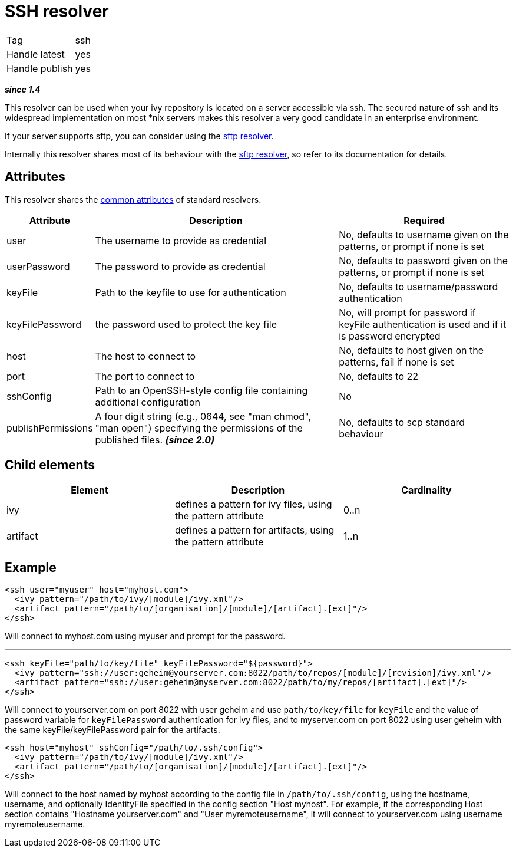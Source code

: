 ////
   Licensed to the Apache Software Foundation (ASF) under one
   or more contributor license agreements.  See the NOTICE file
   distributed with this work for additional information
   regarding copyright ownership.  The ASF licenses this file
   to you under the Apache License, Version 2.0 (the
   "License"); you may not use this file except in compliance
   with the License.  You may obtain a copy of the License at

     http://www.apache.org/licenses/LICENSE-2.0

   Unless required by applicable law or agreed to in writing,
   software distributed under the License is distributed on an
   "AS IS" BASIS, WITHOUT WARRANTIES OR CONDITIONS OF ANY
   KIND, either express or implied.  See the License for the
   specific language governing permissions and limitations
   under the License.
////

= SSH resolver

[]
|=======
|Tag|ssh
|Handle latest|yes
|Handle publish|yes
|=======

*__since 1.4__*

This resolver can be used when your ivy repository is located on a server accessible via ssh. The secured nature of ssh and its widespread implementation on most *nix servers makes this resolver a very good candidate in an enterprise environment.

If your server supports sftp, you can consider using the link:../resolver/sftp.html[sftp resolver].

Internally this resolver shares most of its behaviour with the link:../resolver/sftp.html[sftp resolver], so refer to its documentation for details.

== Attributes

This resolver shares the link:../settings/resolvers.html#common[common attributes] of standard resolvers.

[options="header",cols="15%,50%,35%"]
|=======
|Attribute|Description|Required
|user|The username to provide as credential|No, defaults to username given on the patterns, or prompt if none is set
|userPassword|The password to provide as credential|No, defaults to password given on the patterns, or prompt if none is set
|keyFile|Path to the keyfile to use for authentication|No, defaults to username/password authentication
|keyFilePassword|the password used to protect the key file|No, will prompt for password if keyFile authentication is used and if it is password encrypted
|host|The host to connect to|No, defaults to host given on the patterns, fail if none is set
|port|The port to connect to|No, defaults to 22
|sshConfig|Path to an OpenSSH-style config file containing additional
            configuration|No
|publishPermissions|A four digit string (e.g., 0644, see "man chmod", "man open") specifying the permissions of the published files. *__(since 2.0)__*
|No, defaults to scp standard behaviour
|=======


== Child elements


[options="header"]
|=======
|Element|Description|Cardinality
|ivy|defines a pattern for ivy files, using the pattern attribute|0..n
|artifact|defines a pattern for artifacts, using the pattern attribute|1..n
|=======



== Example


[source, xml]
----

<ssh user="myuser" host="myhost.com">
  <ivy pattern="/path/to/ivy/[module]/ivy.xml"/>
  <artifact pattern="/path/to/[organisation]/[module]/[artifact].[ext]"/>
</ssh>

----

Will connect to myhost.com using myuser and prompt for the password.

'''


[source, xml]
----

<ssh keyFile="path/to/key/file" keyFilePassword="${password}">
  <ivy pattern="ssh://user:geheim@yourserver.com:8022/path/to/repos/[module]/[revision]/ivy.xml"/>
  <artifact pattern="ssh://user:geheim@myserver.com:8022/path/to/my/repos/[artifact].[ext]"/>
</ssh>

----

Will connect to yourserver.com on port 8022 with user geheim and use `path/to/key/file` for `keyFile` and the value of password variable for `keyFilePassword` authentication for ivy files, and to myserver.com on port 8022 using user geheim with the same keyFile/keyFilePassword pair for the artifacts.


[source, xml]
----

<ssh host="myhost" sshConfig="/path/to/.ssh/config">
  <ivy pattern="/path/to/ivy/[module]/ivy.xml"/>
  <artifact pattern="/path/to/[organisation]/[module]/[artifact].[ext]"/>
</ssh>

----

Will connect to the host named by myhost according to the config file in `/path/to/.ssh/config`, using the hostname, username, and optionally IdentityFile specified in the config section "Host myhost". For example, if the corresponding Host section contains "Hostname yourserver.com" and "User myremoteusername", it will connect to yourserver.com using username myremoteusername.
